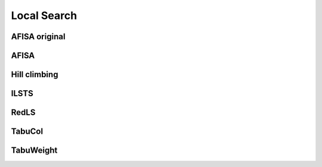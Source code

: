 
Local Search
------------

.. doxygenfile:: src/methods/LocalSearch.h
   :project: GC - WVCP


AFISA original
==============

.. doxygenfile:: src/methods/afisa_original.h
   :project: GC - WVCP


AFISA
=====

.. doxygenfile:: src/methods/afisa.h
   :project: GC - WVCP


Hill climbing
=============

.. doxygenfile:: src/methods/hill_climbing.h
   :project: GC - WVCP


ILSTS
=====

.. doxygenfile:: src/methods/ilsts.h
   :project: GC - WVCP


RedLS
=====

.. doxygenfile:: src/methods/redls.h
   :project: GC - WVCP


TabuCol
=======

.. doxygenfile:: src/methods/tabu_col.h
   :project: GC - WVCP


TabuWeight
==========

.. doxygenfile:: src/methods/tabu_weight.h
   :project: GC - WVCP
